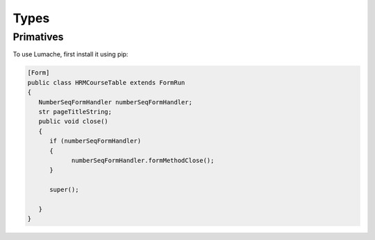 Types
=====

.. _primatives:

Primatives
------------

To use Lumache, first install it using pip:

.. code-block:: xpp

   [Form]
   public class HRMCourseTable extends FormRun
   {
      NumberSeqFormHandler numberSeqFormHandler;
      str pageTitleString;
      public void close()
      {
         if (numberSeqFormHandler)
         {
               numberSeqFormHandler.formMethodClose();
         }

         super();

      }
   }

.. Creating recipes
.. ----------------

.. To retrieve a list of random ingredients,
.. you can use the ``lumache.get_random_ingredients()`` function:

.. .. autofunction:: lumache.get_random_ingredients

.. The ``kind`` parameter should be either ``"meat"``, ``"fish"``,
.. or ``"veggies"``. Otherwise, :py:func:`lumache.get_random_ingredients`
.. will raise an exception.

.. .. autoexception:: lumache.InvalidKindError

.. For example:

.. >>> import lumache
.. >>> lumache.get_random_ingredients()
.. ['shells', 'gorgonzola', 'parsley']

